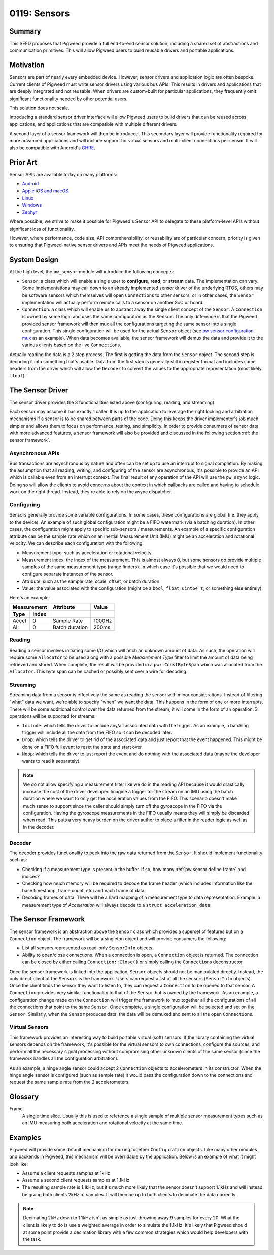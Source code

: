 .. _seed-0119:

=============
0119: Sensors
=============
.. seed::
   :number: 0119
   :name: Sensors
   :status: Accepted
   :proposal_date: 2023-10-18
   :cl: 175479
   :authors: Yuval Peress
   :facilitator: Taylor Cramer

-------
Summary
-------
This SEED proposes that Pigweed provide a full end-to-end sensor solution,
including a shared set of abstractions and communication primitives. This
will allow Pigweed users to build reusable drivers and portable applications.

----------
Motivation
----------
Sensors are part of nearly every embedded device. However, sensor drivers and
application logic are often bespoke. Current clients of Pigweed must write
sensor drivers using various bus APIs. This results in drivers and applications
that are deeply integrated and not reusable. When drivers are custom-built for
particular applications, they frequently omit significant functionality needed
by other potential users.

This solution does not scale.

Introducing a standard sensor driver interface will allow Pigweed users to
build drivers that can be reused across applications, and applications that
are compatible with multiple different drivers.

A second layer of a sensor framework will then be introduced. This secondary
layer will provide functionality required for more advanced applications and
will include support for virtual sensors and multi-client connections per
sensor. It will also be compatible with Android's `CHRE`_.

---------
Prior Art
---------
Sensor APIs are available today on many platforms:

- `Android`_
- `Apple iOS and macOS`_
- `Linux`_
- `Windows`_
- `Zephyr`_

Where possible, we strive to make it possible for Pigweed's Sensor API to
delegate to these platform-level APIs without significant loss of
functionality.

However, where performance, code size, API comprehensibility, or reusability
are of particular concern, priority is given to ensuring that Pigweed-native
sensor drivers and APIs meet the needs of Pigweed applications.

-------------
System Design
-------------
At the high level, the ``pw_sensor`` module will introduce the following
concepts:

- ``Sensor``: a class which will enable a single user to **configure**,
  **read**, or **stream** data. The implementation can vary. Some
  implementations may call down to an already implemented sensor driver of the
  underlying RTOS, others may be software sensors which themselves will open
  ``Connection``\s to other sensors, or in other cases, the ``Sensor``
  implementation will actually perform remote calls to a sensor on another SoC
  or board.
- ``Connection``: a class which will enable us to abstract away the single
  client concept of the ``Sensor``. A ``Connection`` is owned by some logic
  and uses the same configuration as the ``Sensor``. The only difference is
  that the Pigweed provided sensor framework will then mux all the
  configurations targeting the same sensor into a single configuration. This
  single configuration will be used for the actual ``Sensor`` object (see
  `pw sensor configuration mux`_ as an example). When data becomes
  available, the sensor framework will demux the data and provide it to the
  various clients based on the live ``Connection``\s.

.. image:: https://storage.googleapis.com/pigweed-media/seed/0119/high-level-view.svg

Actually reading the data is a 2 step process. The first is getting the data
from the ``Sensor`` object. The second step is decoding it into something
that's usable. Data from the first step is generally still in register format
and includes some headers from the driver which will allow the ``Decoder`` to
convert the values to the appropriate representation (most likely ``float``).

.. image:: https://storage.googleapis.com/pigweed-media/seed/0119/data-pipeline.svg

-----------------
The Sensor Driver
-----------------
The sensor driver provides the 3 functionalities listed above (configuring,
reading, and streaming).

Each sensor may assume it has exactly 1 caller. It is up to the application to
leverage the right locking and arbitration mechanisms if a sensor is to be
shared between parts of the code. Doing this keeps the driver implementor's job
much simpler and allows them to focus on performance, testing, and simplicity.
In order to provide consumers of sensor data with more advanced features, a
sensor framework will also be provided and discussed in the following section
:ref:`the sensor framework`.

Asynchronous APIs
-----------------
Bus transactions are asynchronous by nature and often can be set up to use an
interrupt to signal completion. By making the assumption that all reading,
writing, and configuring of the sensor are asynchronous, it's possible to
provide an API which is callable even from an interrupt context. The final
result of any operation of the API will use the ``pw_async`` logic. Doing so
will allow the clients to avoid concerns about the context in which callbacks
are called and having to schedule work on the right thread. Instead, they're
able to rely on the async dispatcher.

Configuring
-----------
Sensors generally provide some variable configurations. In some cases, these
configurations are global (i.e. they apply to the device). An example of such
global configuration might be a FIFO watermark (via a batching duration). In
other cases, the configuration might apply to specific sub-sensors /
measurements. An example of a specific configuration attribute can be the sample
rate which on an Inertial Measurement Unit (IMU) might be an acceleration and
rotational velocity. We can describe each configuration with the following:

- Measurement type: such as acceleration or rotational velocity
- Measurement index: the index of the measurement. This is almost always 0, but
  some sensors do provide multiple samples of the same measurement type (range
  finders). In which case it's possible that we would need to configure
  separate instances of the sensor.
- Attribute: such as the sample rate, scale, offset, or batch duration
- Value: the value associated with the configuration (might be a ``bool``,
  ``float``, ``uint64_t``, or something else entirely).

Here's an example:

+---------------+----------------+--------+
| Measurement   | Attribute      | Value  |
+-------+-------+----------------+--------+
| Type  | Index |                |        |
+=======+=======+================+========+
| Accel | 0     | Sample Rate    | 1000Hz |
+-------+-------+----------------+--------+
| All   | 0     | Batch duration | 200ms  |
+-------+-------+----------------+--------+

Reading
-------
Reading a sensor involves initiating some I/O which will fetch an unknown amount
of data. As such, the operation will require some ``Allocator`` to be used along
with a possible *Measurement Type* filter to limit the amount of data being
retrieved and stored. When complete, the result will be provided in a
``pw::ConstByteSpan`` which was allocated from the ``Allocator``. This byte span
can be cached or possibly sent over a wire for decoding.

Streaming
---------
Streaming data from a sensor is effectively the same as reading the sensor with
minor considerations. Instead of filtering "what" data we want, we're able to
specify "when" we want the data. This happens in the form of one or more
interrupts. There will be some additional control over the data returned from
the stream; it will come in the form of an operation. 3 operations will be
supported for streams:

- ``Include``: which tells the driver to include any/all associated data with
  the trigger. As an example, a batching trigger will include all the data from
  the FIFO so it can be decoded later.
- ``Drop``: which tells the driver to get rid of the associated data and just
  report that the event happened. This might be done on a FIFO full event to
  reset the state and start over.
- ``Noop``: which tells the driver to just report the event and do nothing with
  the associated data (maybe the developer wants to read it separately).

.. note::
   We do not allow specifying a measurement filter like we do in the reading API
   because it would drastically increase the cost of the driver developer.
   Imagine a trigger for the stream on an IMU using the batch duration where we
   want to only get the acceleration values from the FIFO. This scenario doesn't
   make much sense to support since the caller should simply turn off the
   gyroscope in the FIFO via the configuration. Having the gyroscope
   measurements in the FIFO usually means they will simply be discarded when
   read. This puts a very heavy burden on the driver author to place a filter in
   the reader logic as well as in the decoder.

Decoder
-------
The decoder provides functionality to peek into the raw data returned from the
``Sensor``. It should implement functionality such as:

- Checking if a measurement type is present in the buffer. If so, how many
  :ref:`pw sensor define frame` and indices?
- Checking how much memory will be required to decode the frame header (which
  includes information like the base timestamp, frame count, etc) and each frame
  of data.
- Decoding frames of data. There will be a hard mapping of a measurement type to
  data representation. Example: a measurement type of *Acceleration* will always
  decode to a ``struct acceleration_data``.

.. _the sensor framework:

--------------------
The Sensor Framework
--------------------
The sensor framework is an abstraction above the ``Sensor`` class which provides
a superset of features but on a ``Connection`` object. The framework will be a
singleton object and will provide consumers the following:

- List all sensors represented as read-only ``SensorInfo`` objects.
- Ability to open/close connections. When a connection is open, a ``Connection``
  object is returned. The connection can be closed by either calling
  ``Connection::Close()`` or simply calling the ``Connection``\s deconstructor.

Once the sensor framework is linked into the application, ``Sensor`` objects
should not be manipulated directly. Instead, the only direct client of the
``Sensor``\s is the framework. Users can request a list of all the sensors
(``SensorInfo`` objects). Once the client finds the sensor they want to listen
to, they can request a ``Connection`` to be opened to that sensor. A
``Connection`` provides very similar functionality to that of the ``Sensor`` but
is owned by the framework. As an example, a configuration change made on the
``Connection`` will trigger the framework to mux together all the configurations
of all the connections that point to the same ``Sensor``. Once complete, a
single configuration will be selected and set on the ``Sensor``. Similarly, when
the ``Sensor`` produces data, the data will be demuxed and sent to all the open
``Connection``\s.

Virtual Sensors
---------------
This framework provides an interesting way to build portable virtual (soft)
sensors. If the library containing the virtual sensors depends on the framework,
it's possible for the virtual sensors to own connections, configure the sources,
and perform all the necessary signal processing without compromising other
unknown clients of the same sensor (since the framework handles all the
configuration arbitration).

As an example, a hinge angle sensor could accept 2 ``Connection`` objects to
accelerometers in its constructor. When the hinge angle sensor is configured
(such as sample rate) it would pass the configuration down to the connections
and request the same sample rate from the 2 accelerometers.

--------
Glossary
--------

.. _pw sensor define frame:

Frame
   A single time slice. Usually this is used to reference a single sample of
   multiple sensor measurement types such as an IMU measuring both acceleration
   and rotational velocity at the same time.

--------
Examples
--------

.. _pw sensor configuration mux:

Pigweed will provide some default mechanism for muxing together
``Configuration`` objects. Like many other modules and backends in Pigweed, this
mechanism will be overridable by the application. Below is an example of what it
might look like:

- Assume a client requests samples at 1kHz
- Assume a second client requests samples at 1.1kHz
- The resulting sample rate is 1.1kHz, but it's much more likely that the sensor
  doesn't support 1.1kHz and will instead be giving both clients 2kHz of
  samples. It will then be up to both clients to decimate the data correctly.

.. note::
   Decimating 2kHz down to 1.1kHz isn't as simple as just throwing away 9
   samples for every 20. What the client is likely to do is use a weighted
   average in order to simulate the 1.1kHz. It's likely that Pigweed should at
   some point provide a decimation library with a few common strategies which
   would help developers with the task.

.. _`Android`: https://developer.android.com/develop/sensors-and-location/sensors/sensors_overview
.. _`Apple iOS and macOS`: https://developer.apple.com/documentation/sensorkit
.. _CHRE: https://source.android.com/docs/core/interaction/contexthub
.. _Linux: https://www.kernel.org/doc/html/v4.14/driver-api/iio/intro.html
.. _Windows: https://learn.microsoft.com/en-us/windows/win32/sensorsapi/the-sensor-object
.. _Zephyr: https://docs.zephyrproject.org/apidoc/latest/group__sensor__interface.html
